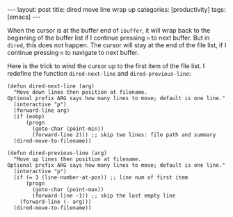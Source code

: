 #+BEGIN_HTML
---
layout: post
title: dired move line wrap up
categories: [productivity]
tags: [emacs]
---
#+END_HTML

When the cursor is at the buffer end of =ibuffer=, it will wrap back
to the beginning of the buffer list if I continue pressing =n= to next
buffer. But in =dired=, this does not happen. The cursor will stay at
the end of the file list, if I continue pressing =n= to navigate to
next buffer.

Here is the trick to wind the cursor up to the first item of the file
list. I redefine the function =dired-next-line= and =dired-previous-line=:

#+BEGIN_SRC elisp
(defun dired-next-line (arg)
  "Move down lines then position at filename.
Optional prefix ARG says how many lines to move; default is one line."
  (interactive "p")
  (forward-line arg)
  (if (eobp)
      (progn
        (goto-char (point-min))
        (forward-line 2))) ;; skip two lines: file path and summary
  (dired-move-to-filename))

(defun dired-previous-line (arg)
  "Move up lines then position at filename.
Optional prefix ARG says how many lines to move; default is one line."
  (interactive "p")
  (if (= 3 (line-number-at-pos)) ;; line num of first item
      (progn
        (goto-char (point-max))
        (forward-line -1)) ;; skip the last empty line
    (forward-line (- arg)))
  (dired-move-to-filename))
#+END_SRC
